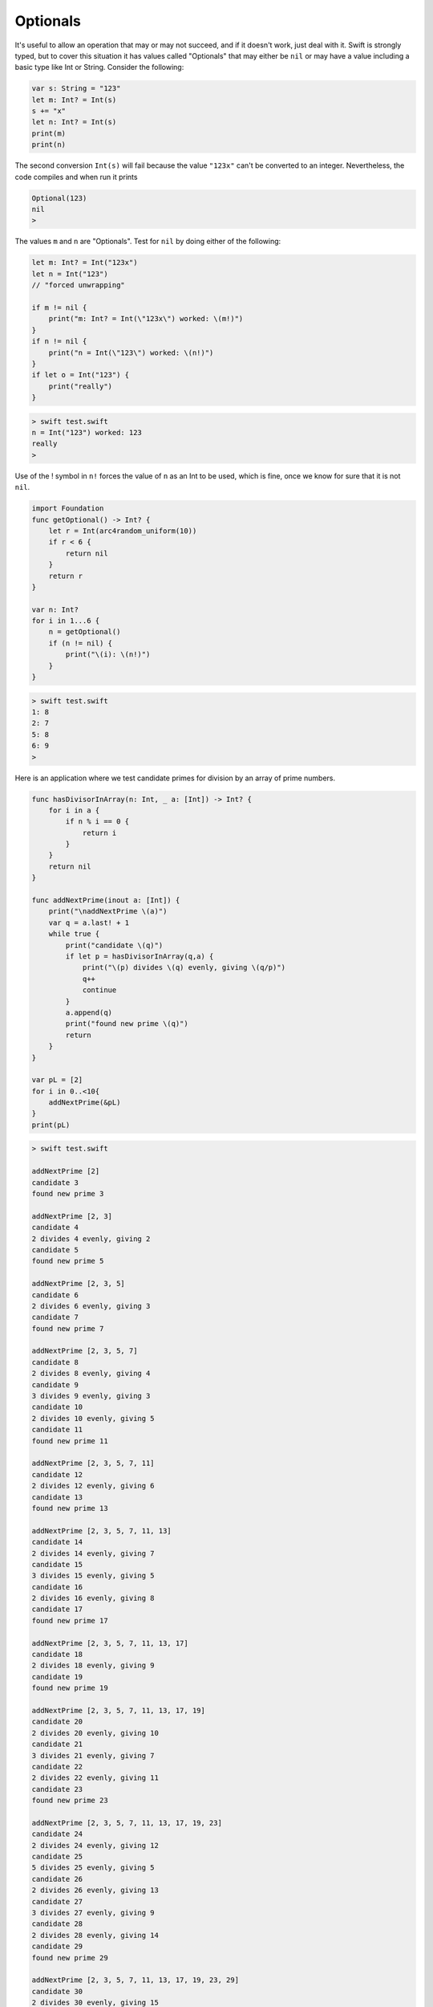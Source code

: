 .. _optionals:

#########
Optionals
#########

It's useful to allow an operation that may or may not succeed, and if it doesn't work, just deal with it.  Swift is strongly typed, but to cover this situation it has values called "Optionals" that may either be ``nil`` or may have a value including a basic type like Int or String.  Consider the following:

.. sourcecode:: swift

    var s: String = "123"
    let m: Int? = Int(s)
    s += "x"
    let n: Int? = Int(s)
    print(m)
    print(n)
    
The second conversion ``Int(s)`` will fail because the value ``"123x"`` can't be converted to an integer.  Nevertheless, the code compiles and when run it prints

.. sourcecode:: swift

    Optional(123)
    nil
    > 

The values ``m`` and ``n`` are "Optionals".  Test for ``nil`` by doing either of the following:

.. sourcecode:: swift

    
    let m: Int? = Int("123x")
    let n = Int("123")
    // "forced unwrapping"
    
    if m != nil { 
        print("m: Int? = Int(\"123x\") worked: \(m!)") 
    }
    if n != nil { 
        print("n = Int(\"123\") worked: \(n!)") 
    }
    if let o = Int("123") {  
        print("really") 
    }
    
.. sourcecode:: bash

    > swift test.swift
    n = Int("123") worked: 123
    really
    > 
    
Use of the ! symbol in ``n!`` forces the value of ``n`` as an Int to be used, which is fine, once we know for sure that it is not ``nil``.

.. sourcecode:: swift
    
    import Foundation
    func getOptional() -> Int? {
        let r = Int(arc4random_uniform(10))
        if r < 6 {
            return nil
        }
        return r
    }

    var n: Int?
    for i in 1...6 {
        n = getOptional()
        if (n != nil) { 
            print("\(i): \(n!)")
        }
    }

.. sourcecode:: bash

    > swift test.swift
    1: 8
    2: 7
    5: 8
    6: 9
    >

Here is an application where we test candidate primes for division by an array of prime numbers.

.. sourcecode:: swift

    func hasDivisorInArray(n: Int, _ a: [Int]) -> Int? {
        for i in a {
            if n % i == 0 {
                return i
            }
        }
        return nil
    }

    func addNextPrime(inout a: [Int]) {
        print("\naddNextPrime \(a)")
        var q = a.last! + 1
        while true {
            print("candidate \(q)")
            if let p = hasDivisorInArray(q,a) {
                print("\(p) divides \(q) evenly, giving \(q/p)")
                q++
                continue
            }
            a.append(q)
            print("found new prime \(q)")
            return
        }
    }

    var pL = [2]
    for i in 0..<10{
        addNextPrime(&pL)
    }
    print(pL)

.. sourcecode:: bash

    > swift test.swift

    addNextPrime [2]
    candidate 3
    found new prime 3

    addNextPrime [2, 3]
    candidate 4
    2 divides 4 evenly, giving 2
    candidate 5
    found new prime 5

    addNextPrime [2, 3, 5]
    candidate 6
    2 divides 6 evenly, giving 3
    candidate 7
    found new prime 7

    addNextPrime [2, 3, 5, 7]
    candidate 8
    2 divides 8 evenly, giving 4
    candidate 9
    3 divides 9 evenly, giving 3
    candidate 10
    2 divides 10 evenly, giving 5
    candidate 11
    found new prime 11

    addNextPrime [2, 3, 5, 7, 11]
    candidate 12
    2 divides 12 evenly, giving 6
    candidate 13
    found new prime 13

    addNextPrime [2, 3, 5, 7, 11, 13]
    candidate 14
    2 divides 14 evenly, giving 7
    candidate 15
    3 divides 15 evenly, giving 5
    candidate 16
    2 divides 16 evenly, giving 8
    candidate 17
    found new prime 17

    addNextPrime [2, 3, 5, 7, 11, 13, 17]
    candidate 18
    2 divides 18 evenly, giving 9
    candidate 19
    found new prime 19

    addNextPrime [2, 3, 5, 7, 11, 13, 17, 19]
    candidate 20
    2 divides 20 evenly, giving 10
    candidate 21
    3 divides 21 evenly, giving 7
    candidate 22
    2 divides 22 evenly, giving 11
    candidate 23
    found new prime 23

    addNextPrime [2, 3, 5, 7, 11, 13, 17, 19, 23]
    candidate 24
    2 divides 24 evenly, giving 12
    candidate 25
    5 divides 25 evenly, giving 5
    candidate 26
    2 divides 26 evenly, giving 13
    candidate 27
    3 divides 27 evenly, giving 9
    candidate 28
    2 divides 28 evenly, giving 14
    candidate 29
    found new prime 29

    addNextPrime [2, 3, 5, 7, 11, 13, 17, 19, 23, 29]
    candidate 30
    2 divides 30 evenly, giving 15
    candidate 31
    found new prime 31
    [2, 3, 5, 7, 11, 13, 17, 19, 23, 29, 31]
    > 

Another idiom in Swift is "optional binding"

.. sourcecode:: swift

    if let n = dodgyNumber.toInt() {
        print("\(dodgyNumber) has an integer value of \(n)")
           } 
    else {
        print("\(dodgyNumber) could not be converted to an integer")
    }

Normally one has to use a Boolean value in an ``if`` construct, but here we're allowed to use an optional.  If it evaluates to ``nil`` we do the ``else``, otherwise ``n`` has an Int value and we can use it.

A bit stranger is the "implicitly unwrapped optional":

    Sometimes it is clear from a program’s structure that an optional will always have a value, after that value is first set. In these cases, it is useful to remove the need to check and unwrap the optional's value every time it is accessed, because it can be safely assumed to have a value all of the time.

    These kinds of optionals are defined as implicitly unwrapped optionals. You write an implicitly unwrapped optional by placing an exclamation mark (String!) rather than a question mark (String?) after the type..
    
.. sourcecode:: swift
    
    let possibleString: String? = "standard optional string"
    print("\(possibleString!)")

    let assumedString: String! = "implicitly unwrapped optional"
    if assumedString != nil {
        print("\(assumedString)")
    }

.. sourcecode:: bash

    > swift test.swift
    standard optional string
    implicitly unwrapped optional
    >
    
The second string is an Optional (and could have nil assigned to it), but we are telling the compiler that we will check to make sure it's non-nil right away, and we're requesting the convenience of not having to write ``assumedString!`` everywhere we want to access its value.